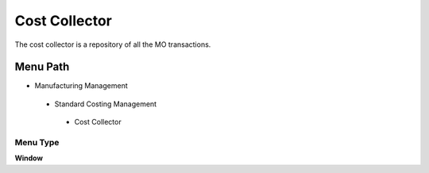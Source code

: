 
.. _functional-guide/menu/costcollector:

==============
Cost Collector
==============

The cost collector is a repository of all the MO transactions.

Menu Path
=========


* Manufacturing Management

 * Standard Costing Management

  * Cost Collector

Menu Type
---------
\ **Window**\ 


.. seealso::
    :ref:`functional-guidewindow-costcollector`
